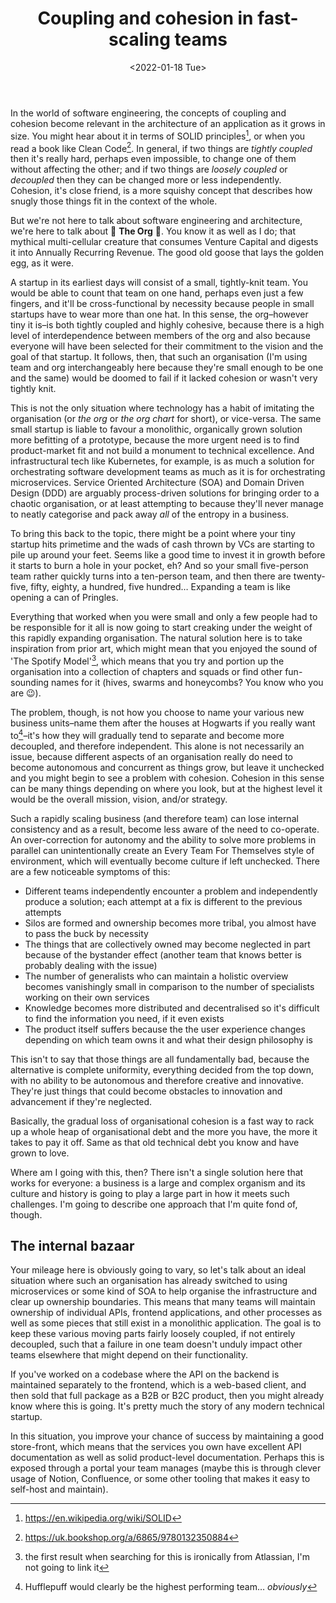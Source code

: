 #+title: Coupling and cohesion in fast-scaling teams
#+date: <2022-01-18 Tue>
#+category: startups

In the world of software engineering, the concepts of coupling and cohesion become relevant in the architecture of an application as it grows in size. You might hear about it in terms of SOLID principles[fn:1], or when you read a book like Clean Code[fn:2]. In general, if two things are /tightly coupled/ then it's really hard, perhaps even impossible, to change one of them without affecting the other; and if two things are /loosely coupled/ or /decoupled/ then they can be changed more or less independently. Cohesion, it's close friend, is a more squishy concept that describes how snugly those things fit in the context of the whole.

But we're not here to talk about software engineering and architecture, we're here to talk about 🙌 *The Org* 🙌. You know it as well as I do; that mythical multi-cellular creature that consumes Venture Capital and digests it into Annually Recurring Revenue. The good old goose that lays the golden egg, as it were.

A startup in its earliest days will consist of a small, tightly-knit team. You would be able to count that team on one hand, perhaps even just a few fingers, and it'll be cross-functional by necessity because people in small startups have to wear more than one hat. In this sense, the org--however tiny it is--is both tightly coupled and highly cohesive, because there is a high level of interdependence between members of the org and also because everyone will have been selected for their commitment to the vision and the goal of that startup. It follows, then, that such an organisation (I'm using team and org interchangeably here because they're small enough to be one and the same) would be doomed to fail if it lacked cohesion or wasn't very tightly knit.

This is not the only situation where technology has a habit of imitating the organisation (or /the org/ or /the org chart/ for short), or vice-versa. The same small startup is liable to favour a monolithic, organically grown solution more befitting of a prototype, because the more urgent need is to find product-market fit and not build a monument to technical excellence. And infrastructural tech like Kubernetes, for example, is as much a solution for orchestrating software development teams as much as it is for orchestrating microservices. Service Oriented Architecture (SOA) and Domain Driven Design (DDD) are arguably process-driven solutions for bringing order to a chaotic organisation, or at least attempting to because they'll never manage to neatly categorise and pack away /all/ of the entropy in a business.

To bring this back to the topic, there might be a point where your tiny startup hits primetime and the wads of cash thrown by VCs are starting to pile up around your feet. Seems like a good time to invest it in growth before it starts to burn a hole in your pocket, eh? And so your small five-person team rather quickly turns into a ten-person team, and then there are twenty-five, fifty, eighty, a hundred, five hundred... Expanding a team is like opening a can of Pringles.

Everything that worked when you were small and only a few people had to be responsible for it all is now going to start creaking under the weight of this rapidly expanding organisation. The natural solution here is to take inspiration from prior art, which might mean that you enjoyed the sound of 'The Spotify Model'[fn:3], which means that you try and portion up the organisation into a collection of chapters and squads or find other fun-sounding names for it (hives, swarms and honeycombs? You know who you are 😉).

The problem, though, is not how you choose to name your various new business units--name them after the houses at Hogwarts if you really want to[fn:4]--it's how they will gradually tend to separate and become more decoupled, and therefore independent. This alone is not necessarily an issue, because different aspects of an organisation really do need to become autonomous and concurrent as things grow, but leave it unchecked and you might begin to see a problem with cohesion. Cohesion in this sense can be many things depending on where you look, but at the highest level it would be the overall mission, vision, and/or strategy.

Such a rapidly scaling business (and therefore team) can lose internal consistency and as a result, become less aware of the need to co-operate. An over-correction for autonomy and the ability to solve more problems in parallel can unintentionally create an Every Team For Themselves style of environment, which will eventually become culture if left unchecked. There are a few noticeable symptoms of this:

- Different teams independently encounter a problem and independently produce a solution; each attempt at a fix is different to the previous attempts
- Silos are formed and ownership becomes more tribal, you almost have to pass the buck by necessity
- The things that are collectively owned may become neglected in part because of the bystander effect (another team that knows better is probably dealing with the issue)
- The number of generalists who can maintain a holistic overview becomes vanishingly small in comparison to the number of specialists working on their own services
- Knowledge becomes more distributed and decentralised so it's difficult to find the information you need, if it even exists
- The product itself suffers because the the user experience changes depending on which team owns it and what their design philosophy is

This isn't to say that those things are all fundamentally bad, because the alternative is complete uniformity, everything decided from the top down, with no ability to be autonomous and therefore creative and innovative. They're just things that could become obstacles to innovation and advancement if they're neglected.

Basically, the gradual loss of organisational cohesion is a fast way to rack up a whole heap of organisational debt and the more you have, the more it takes to pay it off. Same as that old technical debt you know and have grown to love.

Where am I going with this, then? There isn't a single solution here that works for everyone: a business is a large and complex organism and its culture and history is going to play a large part in how it meets such challenges. I'm going to describe one approach that I'm quite fond of, though.

** The internal bazaar

Your mileage here is obviously going to vary, so let's talk about an ideal situation where such an organisation has already switched to using microservices or some kind of SOA to help organise the infrastructure and clear up ownership boundaries. This means that many teams will maintain ownership of individual APIs, frontend applications, and other processes as well as some pieces that still exist in a monolithic application. The goal is to keep these various moving parts fairly loosely coupled, if not entirely decoupled, such that a failure in one team doesn't unduly impact other teams elsewhere that might depend on their functionality.

If you've worked on a codebase where the API on the backend is maintained separately to the frontend, which is a web-based client, and then sold that full package as a B2B or B2C product, then you might already know where this is going. It's pretty much the story of any modern technical startup.

In this situation, you improve your chance of success by maintaining a good store-front, which means that the services you own have excellent API documentation as well as solid product-level documentation. Perhaps this is exposed through a portal your team manages (maybe this is through clever usage of Notion, Confluence, or some other tooling that makes it easy to self-host and maintain).

[fn:1] https://en.wikipedia.org/wiki/SOLID
[fn:2] https://uk.bookshop.org/a/6865/9780132350884
[fn:3] the first result when searching for this is ironically from Atlassian, I'm not going to link it
[fn:4] Hufflepuff would clearly be the highest performing team... /obviously/

